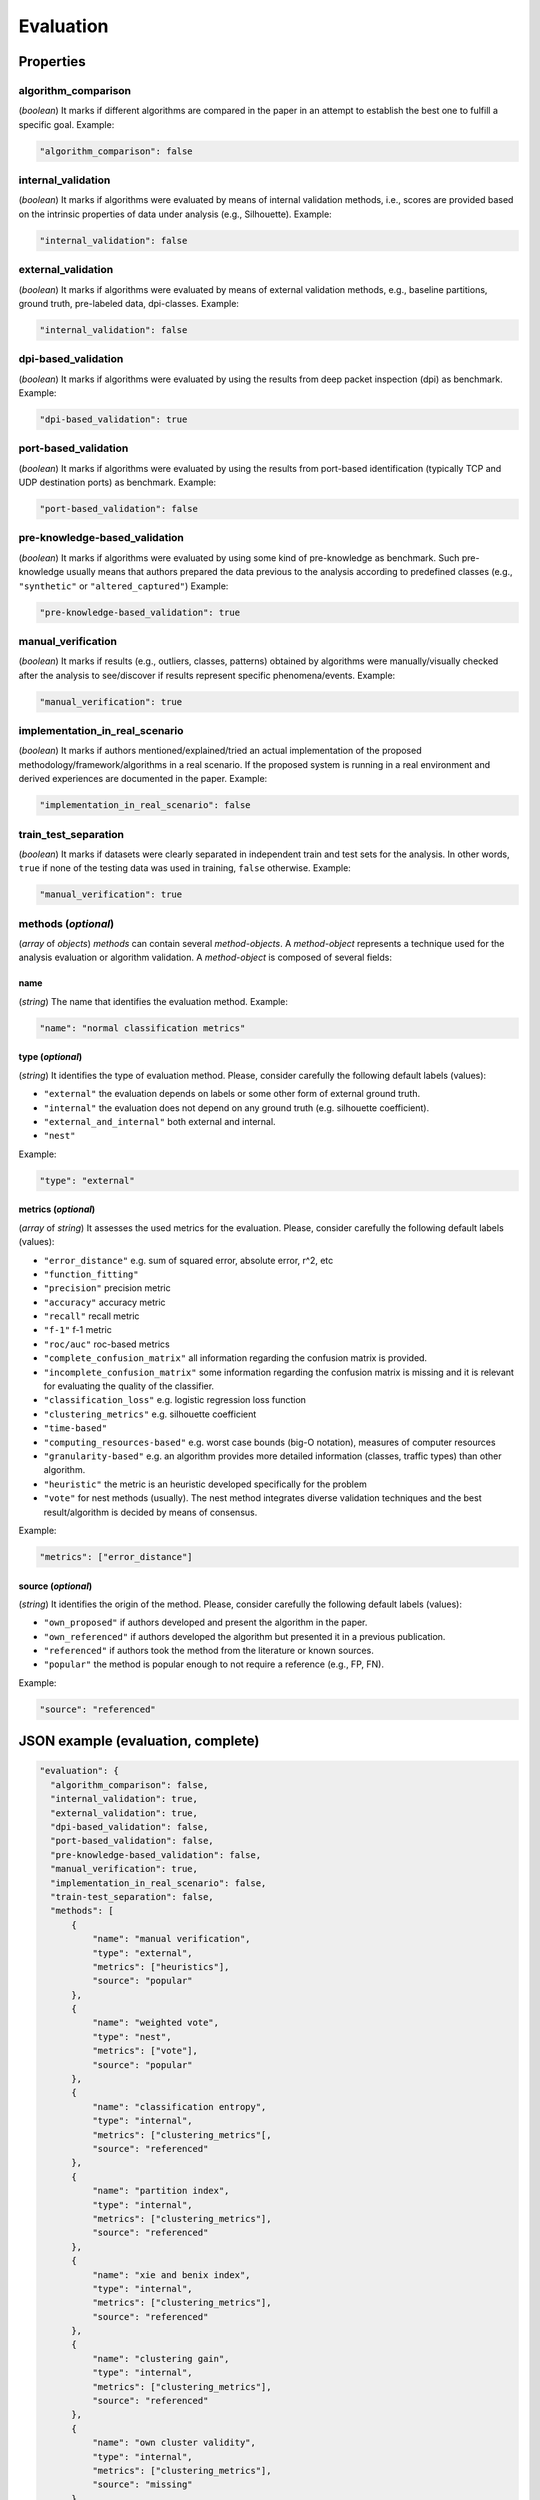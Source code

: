 .. _evaluation:

Evaluation
==========

Properties
``````````

algorithm_comparison
~~~~~~~~~~~~~~~~~~~~

(*boolean*) It marks if different algorithms are compared in the paper in an attempt to establish the best one to fulfill a specific goal. Example:

.. code-block:: none

    "algorithm_comparison": false

internal_validation
~~~~~~~~~~~~~~~~~~~

(*boolean*) It marks if algorithms were evaluated by means of internal validation methods, i.e., scores are provided based on the intrinsic properties of data under analysis (e.g., Silhouette).  Example:

.. code-block:: none
 
 	"internal_validation": false

external_validation
~~~~~~~~~~~~~~~~~~~

(*boolean*) It marks if algorithms were evaluated by means of external validation methods, e.g., baseline partitions, ground truth, pre-labeled data, dpi-classes. Example:

.. code-block:: none
 
 	"internal_validation": false

dpi-based_validation
~~~~~~~~~~~~~~~~~~~~

(*boolean*) It marks if algorithms were evaluated by using the results from deep packet inspection (dpi) as benchmark. Example:

.. code-block:: none

	"dpi-based_validation": true

port-based_validation
~~~~~~~~~~~~~~~~~~~~~
(*boolean*) It marks if algorithms were evaluated by using the results from port-based identification (typically TCP and UDP destination ports) as benchmark. Example:

.. code-block:: none

	"port-based_validation": false

pre-knowledge-based_validation
~~~~~~~~~~~~~~~~~~~~~~~~~~~~~~
(*boolean*) It marks if algorithms were evaluated by using some kind of pre-knowledge as benchmark. Such pre-knowledge usually means that authors prepared the data previous to the analysis according to predefined classes (e.g., ``"synthetic"`` or ``"altered_captured"``) Example:

.. code-block:: none

	"pre-knowledge-based_validation": true

manual_verification
~~~~~~~~~~~~~~~~~~~
(*boolean*) It marks if results (e.g., outliers, classes, patterns) obtained by algorithms were manually/visually checked after the analysis to see/discover if results represent specific phenomena/events. Example:

.. code-block:: none

	"manual_verification": true

implementation_in_real_scenario
~~~~~~~~~~~~~~~~~~~~~~~~~~~~~~~

(*boolean*) It marks if authors mentioned/explained/tried an actual implementation of the proposed methodology/framework/algorithms in a real scenario. If the proposed system is running in a real environment and derived experiences are documented in the paper. Example:

.. code-block:: none

	"implementation_in_real_scenario": false

train_test_separation
~~~~~~~~~~~~~~~~~~~~~

(*boolean*) It marks if datasets were clearly separated in independent train and test sets for the analysis. In other words, ``true`` if none of the testing data was used in training, ``false`` otherwise. Example:

.. code-block:: none

	"manual_verification": true


methods (*optional*)
~~~~~~~~~~~~~~~~~~~~

(*array* of *objects*) *methods* can contain several *method-objects*. A *method-object* represents a technique used for the analysis evaluation or algorithm validation. A *method-object* is composed of several fields: 

name
----
(*string*) The name that identifies the evaluation method. Example:

.. code-block:: none
  
        "name": "normal classification metrics"

type (*optional*)
-----------------
(*string*) It identifies the type of evaluation method. Please, consider carefully the following default labels (values): 

* ``"external"``
  the evaluation depends on labels or some other form of external ground truth.
* ``"internal"``
  the evaluation does not depend on any ground truth (e.g. silhouette coefficient).
* ``"external_and_internal"``
  both external and internal.
* ``"nest"``

.. todo:: what exactly is nest in this context?

Example:

.. code-block:: none

        "type": "external"

metrics (*optional*)
--------------------
(*array* of *string*) It assesses the used metrics for the evaluation. Please, consider carefully the following default labels (values): 

* ``"error_distance"``
  e.g. sum of squared error, absolute error, r^2, etc
* ``"function_fitting"``
* ``"precision"``
  precision metric
* ``"accuracy"``
  accuracy metric
* ``"recall"``
  recall metric
* ``"f-1"``
  f-1 metric
* ``"roc/auc"``
  roc-based metrics
* ``"complete_confusion_matrix"``
  all information regarding the confusion matrix is provided.
* ``"incomplete_confusion_matrix"``
  some information regarding the confusion matrix is missing and it is relevant for evaluating the quality of the classifier.
* ``"classification_loss"``
  e.g. logistic regression loss function
* ``"clustering_metrics"``
  e.g. silhouette coefficient
* ``"time-based"``
* ``"computing_resources-based"``
  e.g. worst case bounds (big-O notation), measures of computer resources
* ``"granularity-based"``
  e.g. an algorithm provides more detailed information (classes, traffic types) than other algorithm.
* ``"heuristic"``
  the metric is an heuristic developed specifically for the problem
* ``"vote"``
  for nest methods (usually). The nest method integrates diverse validation techniques and the best result/algorithm is decided by means of consensus. 

.. todo:: function_fitting? is it different from error_distance?

.. todo:: time-based? is this not included in computing_resources-based?

Example:

.. code-block:: none

     "metrics": ["error_distance"]

source (*optional*)
-------------------
(*string*) It identifies the origin of the method. Please, consider carefully the following default labels (values): 

* ``"own_proposed"``
  if authors developed and present the algorithm in the paper.
* ``"own_referenced"``
  if authors developed the algorithm but presented it in a previous publication.
* ``"referenced"``
  if authors took the method from the literature or known sources. 
* ``"popular"``
  the method is popular enough to not require a reference (e.g., FP, FN). 

Example:

.. code-block:: none

     "source": "referenced"


JSON example (evaluation, complete)
```````````````````````````````````

.. code-block:: none

  "evaluation": {
    "algorithm_comparison": false,
    "internal_validation": true,
    "external_validation": true,
    "dpi-based_validation": false,
    "port-based_validation": false,
    "pre-knowledge-based_validation": false,
    "manual_verification": true,
    "implementation_in_real_scenario": false,
    "train-test_separation": false,
    "methods": [
        {
            "name": "manual verification",
            "type": "external",
            "metrics": ["heuristics"],
            "source": "popular"
        },
        {
            "name": "weighted vote",
            "type": "nest",
            "metrics": ["vote"],
            "source": "popular"
        },
        {
            "name": "classification entropy",
            "type": "internal",
            "metrics": ["clustering_metrics"[,
            "source": "referenced"
        },
        {
            "name": "partition index",
            "type": "internal",
            "metrics": ["clustering_metrics"],
            "source": "referenced"
        },
        {
            "name": "xie and benix index",
            "type": "internal",
            "metrics": ["clustering_metrics"],
            "source": "referenced"
        },
        {
            "name": "clustering gain",
            "type": "internal",
            "metrics": ["clustering_metrics"],
            "source": "referenced"
        },
        {
            "name": "own cluster validity",
            "type": "internal",
            "metrics": ["clustering_metrics"],
            "source": "missing"
        }
    ]
  }


